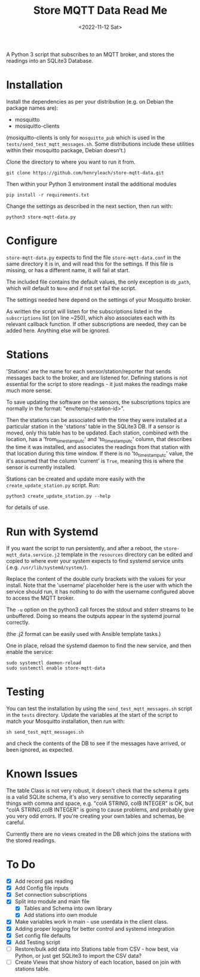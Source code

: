 #+TITLE: Store MQTT Data Read Me
#+DATE: <2022-11-12 Sat>

A Python 3 script that subscribes to an MQTT broker, and stores the readings into an SQLite3 Database.

* Installation

Install the dependencies as per your distribution (e.g. on Debian the package names are):
- mosquitto
- mosiquitto-clients

(mosiquitto-clients is only for ~mosquitto_pub~ which is used in the ~tests/send_test_mqtt_messages.sh~. Some distributions include these utilities within their mosquitto package, Debian doesn't.)

Clone the directory to where you want to run it from.
: git clone https://github.com/henryleach/store-mqtt-data.git

Then within your Python 3 environment install the additional modules
: pip install -r requirements.txt

Change the settings as described in the next section, then run with:
: python3 store-mqtt-data.py

* Configure

~store-mqtt-data.py~ expects to find the file ~store-mqtt-data.conf~ in the same directory it is in, and will read this for the settings. If this file is missing, or has a different name, it will fail at start.

The included file contains the default values, the only exception is ~db_path~, which will default to ~None~ and if not set fail the script.

The settings needed here depend on the settings of your Mosquitto broker.

As written the script will listen for the subscriptions listed in the ~subscriptions~ list (on line ~250), which also associates each with its relevant callback function. If other subscriptions are needed, they can be added here. Anything else will be ignored.

* Stations

'Stations' are the name for each sensor/station/reporter that sends messages back to the broker, and are listened for. Defining stations is not essential for the script to store readings - it just makes the readings make much more sense.

To save updating the software on the sensors, the subscriptions topics are normally in the format: "env/temp/<station-id>".

Then the stations can be associated with the time they were installed at a particular station in the 'stations' table in the SQLite3 DB. If a sensor is moved, only this table has to be updated. Each station, combined with the location, has a 'from_timestamp_utc' and 'to_timestamp_utc' column, that describes the time it was installed, and associates the readings from that station with that location during this time window. If there is no 'to_timestamp_utc' value, the it's assumed that the column 'current' is ~True~, meaning this is where the sensor is currently installed.

Stations can be created and update more easily with the ~create_update_station.py~ script.  Run:
: python3 create_update_station.py --help
for details of use.

* Run with Systemd

If you want the script to run persistently, and after a reboot, the ~store-mqtt_data.service.j2~ template  in the ~resources~ directory can be edited and copied to where ever your system expects to find systemd service units (.e.g. ~/usr/lib/systemd/system/~).

Replace the content of the double curly brackets with the values for your install. Note that the 'username' placeholder here is the user with which the service should run, it has nothing to do with the username configured above to access the MQTT broker.

The ~-u~ option on the python3 call forces the stdout and stderr streams to be unbuffered. Doing so means the outputs appear in the systemd journal correctly.

(the .j2 format can be easily used with Ansible template tasks.)

One in place, reload the systemd daemon to find the new service, and then enable the service:
: sudo systemctl daemon-reload
: sudo sustemctl enable store-mqtt-data

* Testing

You can test the installation by using the ~send_test_mqtt_messages.sh~ script in the ~tests~ directory. Update the variables at the start of the script to match your Mosquitto installation, then run with:
: sh send_test_mqtt_messages.sh
and check the contents of the DB to see if the messages have arrived, or been ignored, as expected. 

* Known Issues

The table Class is not very robust, it doesn't check that the schema it gets is a valid SQLite schema, it's also very sensitive to correctly separating things with comma and space, e.g. "colA STRING, colB INTEGER" is OK, but "colA STRING,colB INTEGER" is going to cause problems, and probably give you very odd errors. If you're creating your own tables and schemas, be careful.

Currently there are no views created in the DB which joins the stations with the stored readings.

* To Do

- [X] Add record gas reading
- [X] Add Config file inputs
- [X] Set connection subscriptions
- [X] Split into module and main file
  - [X] Tables and Schema into own library
  - [X] Add stations into own module
- [X] Make variables work in main - use userdata in the client class.
- [X] Adding proper logging for better control and systemd integration
- [X] Set config file defaults
- [X] Add Testing script
- [ ] Restore/bulk add data into Stations table from CSV - how best, via Python, or just get SQLite3 to import the CSV data?
- [ ] Create Views that show history of each location, based on join with stations table.


